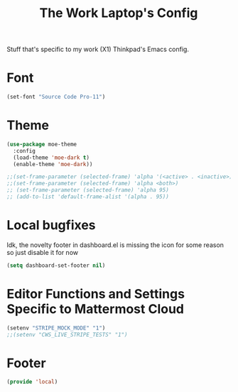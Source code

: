 #+TITLE: The Work Laptop's Config

Stuff that's specific to my work (X1) Thinkpad's Emacs config.


* Font

#+BEGIN_SRC emacs-lisp
  (set-font "Source Code Pro-11")
#+END_SRC

* Theme
#+BEGIN_SRC emacs-lisp
  (use-package moe-theme
    :config
    (load-theme 'moe-dark t)
    (enable-theme 'moe-dark))

  ;;(set-frame-parameter (selected-frame) 'alpha '(<active> . <inactive>))
  ;;(set-frame-parameter (selected-frame) 'alpha <both>)
  ;; (set-frame-parameter (selected-frame) 'alpha 95)
  ;; (add-to-list 'default-frame-alist '(alpha . 95))
#+End_SRC

* Local bugfixes

Idk, the novelty footer in dashboard.el is missing the icon for some reason so just disable it for now
#+BEGIN_SRC emacs-lisp
  (setq dashboard-set-footer nil)
#+END_SRC
* Editor Functions and Settings Specific to Mattermost Cloud
#+BEGIN_SRC emacs-lisp
(setenv "STRIPE_MOCK_MODE" "1")
;;(setenv "CWS_LIVE_STRIPE_TESTS" "1")
#+END_SRC
* Footer
#+BEGIN_SRC emacs-lisp
  (provide 'local)
#+END_SRC


